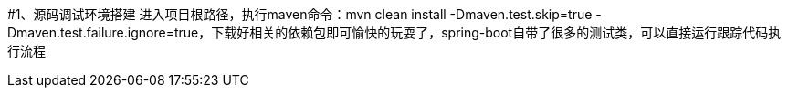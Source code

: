 #1、源码调试环境搭建
进入项目根路径，执行maven命令：mvn clean install -Dmaven.test.skip=true -Dmaven.test.failure.ignore=true，下载好相关的依赖包即可愉快的玩耍了，spring-boot自带了很多的测试类，可以直接运行跟踪代码执行流程
